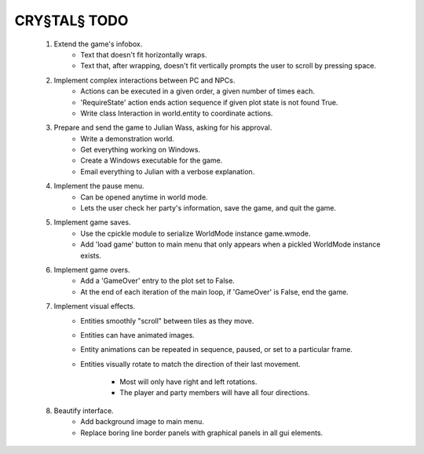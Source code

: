 CRY§TAL§ TODO
=============

    1. Extend the game's infobox.
        * Text that doesn't fit horizontally wraps.
        * Text that, after wrapping, doesn't fit vertically prompts the
          user to scroll by pressing space.
    2. Implement complex interactions between PC and NPCs.
        * Actions can be executed in a given order, a given number of
          times each.
        * 'RequireState' action ends action sequence if given plot state
          is not found True.
        * Write class Interaction in world.entity to coordinate actions.
    3. Prepare and send the game to Julian Wass, asking for his approval.
        * Write a demonstration world.
        * Get everything working on Windows.
        * Create a Windows executable for the game.
        * Email everything to Julian with a verbose explanation.
    4. Implement the pause menu.
        * Can be opened anytime in world mode.
        * Lets the user check her party's information, save the game,
          and quit the game.
    5. Implement game saves.
        * Use the cpickle module to serialize WorldMode instance game.wmode.
        * Add 'load game' button to main menu that only appears when a pickled
          WorldMode instance exists.
    6. Implement game overs.
        * Add a 'GameOver' entry to the plot set to False.
        * At the end of each iteration of the main loop, if 'GameOver'
          is False, end the game.
    7. Implement visual effects.
        * Entities smoothly "scroll" between tiles as they move.
        * Entities can have animated images.
        * Entity animations can be repeated in sequence, paused, or set
          to a particular frame.
        * Entities visually rotate to match the direction of their last
          movement.
            * Most will only have right and left rotations.
            * The player and party members will have all four directions.
    8. Beautify interface.
        * Add background image to main menu.
        * Replace boring line border panels with graphical panels in all
          gui elements.
